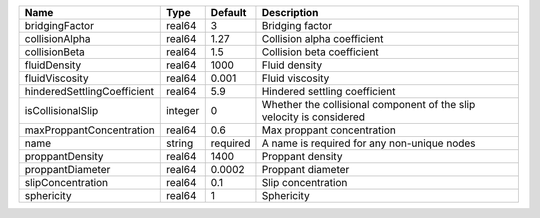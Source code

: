 

=========================== ======= ======== ==================================================================== 
Name                        Type    Default  Description                                                          
=========================== ======= ======== ==================================================================== 
bridgingFactor              real64  3        Bridging factor                                                      
collisionAlpha              real64  1.27     Collision alpha coefficient                                          
collisionBeta               real64  1.5      Collision beta coefficient                                           
fluidDensity                real64  1000     Fluid density                                                        
fluidViscosity              real64  0.001    Fluid viscosity                                                      
hinderedSettlingCoefficient real64  5.9      Hindered settling coefficient                                        
isCollisionalSlip           integer 0        Whether the collisional component of the slip velocity is considered 
maxProppantConcentration    real64  0.6      Max proppant concentration                                           
name                        string  required A name is required for any non-unique nodes                          
proppantDensity             real64  1400     Proppant density                                                     
proppantDiameter            real64  0.0002   Proppant diameter                                                    
slipConcentration           real64  0.1      Slip concentration                                                   
sphericity                  real64  1        Sphericity                                                           
=========================== ======= ======== ==================================================================== 


